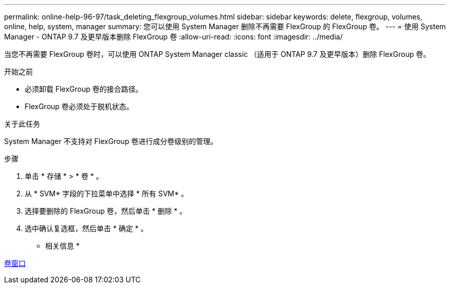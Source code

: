 ---
permalink: online-help-96-97/task_deleting_flexgroup_volumes.html 
sidebar: sidebar 
keywords: delete, flexgroup, volumes, online, help, system, manager 
summary: 您可以使用 System Manager 删除不再需要 FlexGroup 的 FlexGroup 卷。 
---
= 使用 System Manager - ONTAP 9.7 及更早版本删除 FlexGroup 卷
:allow-uri-read: 
:icons: font
:imagesdir: ../media/


[role="lead"]
当您不再需要 FlexGroup 卷时，可以使用 ONTAP System Manager classic （适用于 ONTAP 9.7 及更早版本）删除 FlexGroup 卷。

.开始之前
* 必须卸载 FlexGroup 卷的接合路径。
* FlexGroup 卷必须处于脱机状态。


.关于此任务
System Manager 不支持对 FlexGroup 卷进行成分卷级别的管理。

.步骤
. 单击 * 存储 * > * 卷 * 。
. 从 * SVM* 字段的下拉菜单中选择 * 所有 SVM* 。
. 选择要删除的 FlexGroup 卷，然后单击 * 删除 * 。
. 选中确认复选框，然后单击 * 确定 * 。


* 相关信息 *

xref:reference_volumes_window.adoc[卷窗口]
